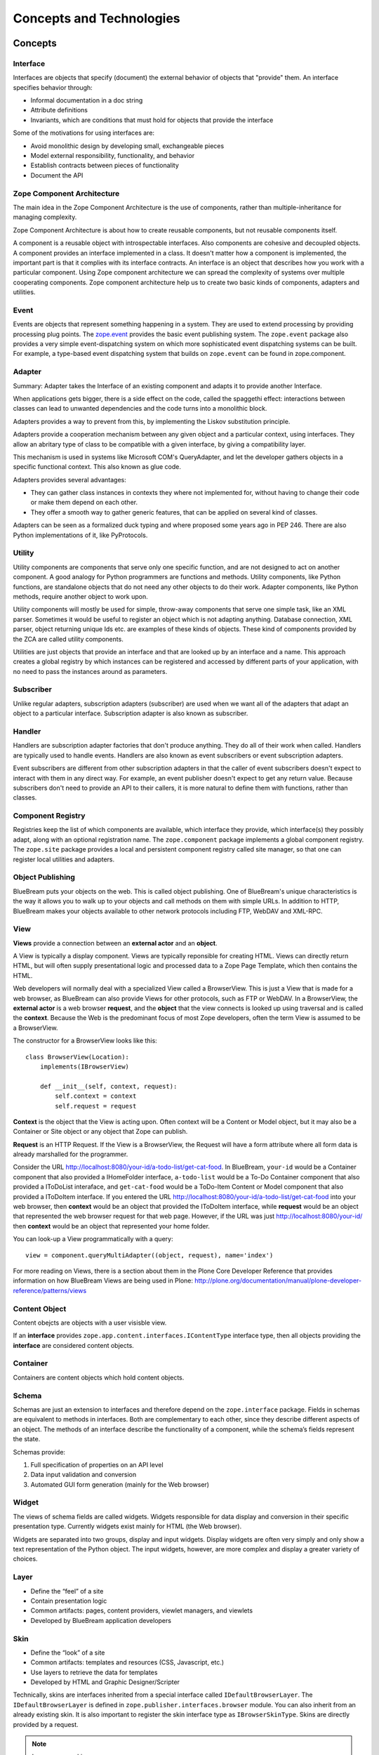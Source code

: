 Concepts and Technologies
=========================

Concepts
--------

Interface
~~~~~~~~~

Interfaces are objects that specify (document) the external behavior
of objects that "provide" them.  An interface specifies behavior
through:

- Informal documentation in a doc string

- Attribute definitions

- Invariants, which are conditions that must hold for objects that
  provide the interface

Some of the motivations for using interfaces are:

- Avoid monolithic design by developing small, exchangeable pieces

- Model external responsibility, functionality, and behavior

- Establish contracts between pieces of functionality

- Document the API

Zope Component Architecture
~~~~~~~~~~~~~~~~~~~~~~~~~~~

The main idea in the Zope Component Architecture is the use of
components, rather than multiple-inheritance for managing complexity.

Zope Component Architecture is about how to create reusable
components, but not reusable components itself.

A component is a reusable object with introspectable interfaces.
Also components are cohesive and decoupled objects.  A component
provides an interface implemented in a class.  It doesn't matter how
a component is implemented, the important part is that it complies
with its interface contracts.  An interface is an object that
describes how you work with a particular component.  Using Zope
component architecture we can spread the complexity of systems over
multiple cooperating components.  Zope component architecture help us
to create two basic kinds of components, adapters and utilities.

Event
~~~~~

Events are objects that represent something happening in a system.
They are used to extend processing by providing processing plug
points.  The `zope.event <http://pypi.python.org/pypi/zope.event>`_
provides the basic event publishing system.  The ``zope.event``
package also provides a very simple event-dispatching system on which
more sophisticated event dispatching systems can be built.  For
example, a type-based event dispatching system that builds on
``zope.event`` can be found in zope.component.

Adapter
~~~~~~~

.. based on zope-cookbook.org

Summary: Adapter takes the Interface of an existing component and
adapts it to provide another Interface.

When applications gets bigger, there is a side effect on the code,
called the spaggethi effect: interactions between classes can lead to
unwanted dependencies and the code turns into a monolithic block.

Adapters provides a way to prevent from this, by implementing the
Liskov substitution principle.

Adapters provide a cooperation mechanism between any given object and
a particular context, using interfaces.  They allow an abritary type
of class to be compatible with a given interface, by giving a
compatibility layer.

This mechanism is used in systems like Microsoft COM's QueryAdapter,
and let the developer gathers objects in a specific functional
context.  This also known as glue code.

Adapters provides several advantages:

* They can gather class instances in contexts they where not
  implemented for, without having to change their code or make them
  depend on each other.

* They offer a smooth way to gather generic features, that can be
  applied on several kind of classes.

Adapters can be seen as a formalized duck typing and where proposed
some years ago in PEP 246.  There are also Python implementations of
it, like PyProtocols.

Utility
~~~~~~~

Utility components are components that serve only one specific
function, and are not designed to act on another component.  A good
analogy for Python programmers are functions and methods.  Utility
components, like Python functions, are standalone objects that do not
need any other objects to do their work.  Adapter components, like
Python methods, require another object to work upon.

Utility components will mostly be used for simple, throw-away
components that serve one simple task, like an XML parser.  Sometimes
it would be useful to register an object which is not adapting
anything.  Database connection, XML parser, object returning unique
Ids etc. are examples of these kinds of objects.  These kind of
components provided by the ZCA are called utility components.

Utilities are just objects that provide an interface and that are
looked up by an interface and a name.  This approach creates a global
registry by which instances can be registered and accessed by
different parts of your application, with no need to pass the
instances around as parameters.

Subscriber
~~~~~~~~~~

Unlike regular adapters, subscription adapters (subscriber) are used
when we want all of the adapters that adapt an object to a particular
interface.  Subscription adapter is also known as subscriber.

Handler
~~~~~~~

Handlers are subscription adapter factories that don't produce
anything.  They do all of their work when called.  Handlers are
typically used to handle events.  Handlers are also known as event
subscribers or event subscription adapters.

Event subscribers are different from other subscription adapters in
that the caller of event subscribers doesn't expect to interact with
them in any direct way.  For example, an event publisher doesn't
expect to get any return value.  Because subscribers don't need to
provide an API to their callers, it is more natural to define them
with functions, rather than classes.

Component Registry
~~~~~~~~~~~~~~~~~~

Registries keep the list of which components are available, which
interface they provide, which interface(s) they possibly adapt, along
with an optional registration name.  The ``zope.component`` package
implements a global component registry.  The ``zope.site`` package
provides a local and persistent component registry called site
manager, so that one can register local utilities and adapters.

Object Publishing
~~~~~~~~~~~~~~~~~

BlueBream puts your objects on the web.  This is called object
publishing.  One of BlueBream's unique characteristics is the way it
allows you to walk up to your objects and call methods on them with
simple URLs.  In addition to HTTP, BlueBream makes your objects
available to other network protocols including FTP, WebDAV and
XML-RPC.

View
~~~~

.. based on: http://wiki.zope.org/zope3/WhatIsAViewWhatAreContextAndRequest

**Views** provide a connection between an **external actor** and an **object**.

A View is typically a display component. Views are typically
reponsible for creating HTML.  Views can directly return HTML, but
will often supply presentational logic and processed data to a Zope
Page Template, which then contains the HTML.

Web developers will normally deal with a specialized View called a
BrowserView.  This is just a View that is made for a web browser, as
BlueBream can also provide Views for other protocols, such as FTP or
WebDAV.  In a BrowserView, the **external actor** is a web browser
**request**, and the **object** that the view connects is looked up
using traversal and is called the **context**.  Because the Web is
the predominant focus of most Zope developers, often the term View is
assumed to be a BrowserView.

The constructor for a BrowserView looks like this::

	class BrowserView(Location):
	    implements(IBrowserView)

	    def __init__(self, context, request):
	        self.context = context
	        self.request = request


**Context** is the object that the View is acting upon.  Often
context will be a Content or Model object, but it may also be a
Container or Site object or any object that Zope can publish.

**Request** is an HTTP Request.  If the View is a BrowserView, the
Request will have a form attribute where all form data is already
marshalled for the programmer.

Consider the URL
http://localhost:8080/your-id/a-todo-list/get-cat-food.  In
BlueBream, ``your-id`` would be a Container component that also
provided a IHomeFolder interface, ``a-todo-list`` would be a To-Do
Container component that also provided a IToDoList interaface, and
``get-cat-food`` would be a ToDo-Item Content or Model component that
also provided a IToDoItem interface.  If you entered the URL
http://localhost:8080/your-id/a-todo-list/get-cat-food into your web
browser, then **context** would be an object that provided the
IToDoItem interface, while **request** would be an object that
represented the web browser request for that web page. However, if
the URL was just http://localhost:8080/your-id/ then **context**
would be an object that represented your home folder.

You can look-up a View programmatically with a query::

    view = component.queryMultiAdapter((object, request), name='index')

For more reading on Views, there is a section about them in the Plone
Core Developer Reference that provides information on how BlueBream
Views are being used in Plone:
http://plone.org/documentation/manual/plone-developer-reference/patterns/views

Content Object
~~~~~~~~~~~~~~

Content obejcts are objects with a user visisble view. 

If an **interface** provides ``zope.app.content.interfaces.IContentType``
interface type, then all objects providing the **interface** are considered
content objects.

Container
~~~~~~~~~

Containers are content objects which hold content objects.

Schema
~~~~~~

Schemas are just an extension to interfaces and therefore depend on
the ``zope.interface`` package.  Fields in schemas are equivalent to
methods in interfaces.  Both are complementary to each other, since
they describe different aspects of an object.  The methods of an
interface describe the functionality of a component, while the
schema’s fields represent the state.

Schemas provide:

1. Full specification of properties on an API level
2. Data input validation and conversion
3. Automated GUI form generation (mainly for the Web browser)

Widget
~~~~~~

The views of schema fields are called widgets.  Widgets responsible
for data display and conversion in their specific presentation type.
Currently widgets exist mainly for HTML (the Web browser).

Widgets are separated into two groups, display and input widgets.
Display widgets are often very simply and only show a text
representation of the Python object.  The input widgets, however, are
more complex and display a greater variety of choices.

Layer
~~~~~

- Define the “feel” of a site
- Contain presentation logic
- Common artifacts: pages, content providers, viewlet managers, and viewlets
- Developed by BlueBream application developers

Skin
~~~~

- Define the “look” of a site
- Common artifacts: templates and resources (CSS, Javascript, etc.)
- Use layers to retrieve the data for templates
- Developed by HTML and Graphic Designer/Scripter

Technically, skins are interfaces inherited from a special interface
called ``IDefaultBrowserLayer``.  The ``IDefaultBrowserLayer`` is
defined in ``zope.publisher.interfaces.browser`` module.  You can
also inherit from an already existing skin.  It is also important to
register the skin interface type as ``IBrowserSkinType``.  Skins are
directly provided by a request.

.. note:: Layers versus skins

    - Both are implemented as interfaces

    - BlueBream does not differentiate between the two

    - In fact, the distinction of layers defining the “feel” and
      skins the “look” is a convention. You may not want to follow
      the convention, if it is too abstract for you, but if you are
      developing application with multiple look and feel, I strongly
      suggest using this convention, since it cleanly separates
      concerns.

    - Both support inheritance/acquisition


Annotation
~~~~~~~~~~

Every object that comes with BlueBream and can have some sort of
annotation, uses attribute annotations.  Attribute annotations store
the annotation data directly in the objects.  This implementation
works fine as long as the object is persistent and is stored in the
ZODB.  But what if you have SQL-based objects, such as in
relational-to-object mapping solutions? Storing annotations on the
attribute of the object would certainly not work.  In these scenarios
it becomes necessary to implement a custom annotations
implementation.

First, there exists an interface named ``IAnnotatable``.  By
providing this interface, an object declares that it is possible to
store annotations for itself.

However, ``IAnnotable`` is too general, since it does not specify how
the annotation can be stored and should therefore never be provided
directly.  One should never assume that one method works for all
possible objects.

BlueBream comes by default with an ``IAttributeAnnotatable``
interface that allows you to store the annotations in the attribute
``__annotations__`` on the object itself.  This works well for any
object whose instances are stored in the ZODB.

As second part to the equation we have the ``IAnnotations``
interface, which provides a simple mapping API (i.e. dictionary-like)
that allows you to look up annotation data using a unique key.  This
interface is commonly implemented as an adapter requiring
IAnnotatable and providing IAnnotations.  Thus we need to provide an
implementation for ``IAnnotations`` to have our own annotations
storage mechanism.

For ``IAttributeAnnotable`` we have an ``AttributeAnnotations``
adapter.  Note that by definition ``IAnnotations`` extends
``IAnnotable``, since an ``IAnnotation`` can always adapt to itself.

Another important aspect about annotations is the key (unique id)
that is being used in the mapping.  Since annotations may contain a
large amount of data, it is important to choose keys in a way that
they will always be unique.  The simplest way to ensure this is to
include the package name in the key.  So for dublin core meta data,
for example, instead of using ``ZopeDublinCore`` as the key one
should use ``zope.app.dublincore.ZopeDublinCore``.  Some people also
use a URI-based namespace notation:
``http://namespace.zope.org/dublincore/ZopeDublinCore/1.0.``

Content Provider
~~~~~~~~~~~~~~~~

Content Provider is a term from the Java world that refers to
components that can provide HTML content.  It means nothing more! How
the content is found and returned is totally up to the
implementation.  The BlueBream touch to the concept is that content
providers are multi-adapters that are looked up by the context,
request (and thus the layer/skin), and view they are displayed in.

The second important concept of content providers are their two-phase
rendering design.  In the first phase the state of the content
provider is prepared and, if applicable, any data, the provider is
responsible for, is updated.

Viewlet
~~~~~~~

Viewlets provide a generic framework for building pluggable user
interfaces.

Technologies
------------

ZODB
~~~~

The Zope Object Database provides an object-oriented database for
Python that provides a high-degree of transparency.  Applications can
take advantage of object database features with few, if any, changes
to application logic.  ZODB includes features such as a pluggable
storage interface, rich transaction support, and undo.

Python programs are written with the object-oriented paradigm.  You
use objects that reference each other freely and can be of any form
and shape: no object has to adhere to a specific schema and can hold
arbitrary information.

Storing those objects in relational databases requires you to give up
on the freedom of reference and schema.  The constraints of the
relational model reduces your ability to write object-oriented code.

The ZODB is a native object database, that stores your objects while
allowing you to work with any paradigms that can be expressed in
Python.  Thereby your code becomes simpler, more robust and easier to
understand.

Also, there is no gap between the database and your program: no glue
code to write, no mappings to configure.  Have a look at the tutorial
to see, how easy it is.

Some of the features that ZODB brings to you:

- Transparent persistence for Python objects
- Full ACID-compatible transaction support (including savepoints)
- History/undo ability
- Efficient support for binary large objects (BLOBs)
- Pluggable storages
- Scalable architecture

ZCML
~~~~

.. based on http://worldcookery.com/files/ploneconf05-five/step2.html

BlueBream separates all the policy from the actual code and moves it
out to separate configuration files.  The Zope Configuration Markup
Language (ZCML), the XML-based configuration language that is used
for this, is tailored to do component registration and security
declarations, for the most part.  By enabling or disabling certain
components in ZCML, you can configure certain policies of the overall
application.  If you don't enable it explicitly, it will not be
found.

WSGI
~~~~

:term:`WSGI` is the Web Server Gateway Interface.  It is a
specification for web servers and application servers to communicate
with web applications (though it can also be used for more than
that).  It is a Python standard, described in detail in `PEP 333
<http://www.python.org/dev/peps/pep-0333/>`_.

PasteScript
~~~~~~~~~~~

PasteScript is an external package created by Ian Bicking.

PasteScript is a framework for defining commands.  It comes with a
few commands out of the box, like ``paster serve`` and ``paster
create``.

The ``paster serve`` command loads and serves a WSGI application
defined in a Paste Deploy config file.  The ``paster create`` command
creates directory layout for packages from a template.

PasteDeploy
~~~~~~~~~~~

PasteDeploy is an external package created by Ian Bicking.  

PasteDeploy is a system for loading and configuring WSGI applications
and servers.  PasteDeploy create a WSGI app as specified in the
configuration file.  The INI format of configuration file is
specified by PasteDeploy.

From the PasteDeploy site:

Paste Deployment is a system for finding and configuring WSGI
applications and servers.  For WSGI application consumers it provides
a single, simple function (loadapp) for loading a WSGI application
from a configuration file or a Python Egg.  For WSGI application
providers it only asks for a single, simple entry point to your
application, so that application users don’t need to be exposed to
the implementation details of your application.

.. raw:: html

  <div id="disqus_thread"></div><script type="text/javascript"
  src="http://disqus.com/forums/bluebream/embed.js"></script><noscript><a
  href="http://disqus.com/forums/bluebream/?url=ref">View the
  discussion thread.</a></noscript><a href="http://disqus.com"
  class="dsq-brlink">blog comments powered by <span
  class="logo-disqus">Disqus</span></a>
